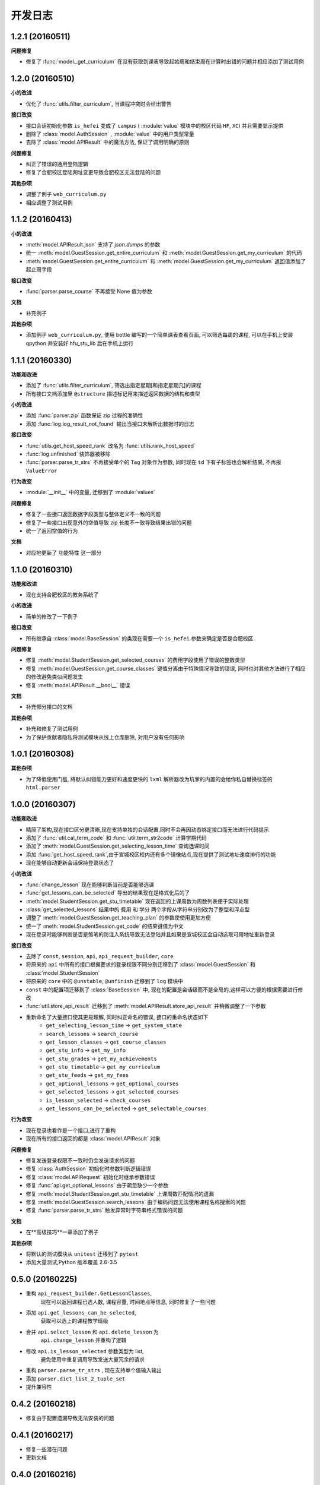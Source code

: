..
    **功能和改进**

    **小的改进**

    **接口改变**

    **行为改变**

    **问题修复**

    **文档**

    **其他杂项**

.. :changelog:

开发日志
---------------

1.2.1 (20160511)
++++++++++++++++

**问题修复**

- 修复了 :func:`model._get_curriculum` 在没有获取到课表导致起始周和结束周在计算时出错的问题并相应添加了测试用例

1.2.0 (20160510)
++++++++++++++++

**小的改进**

- 优化了 :func:`utils.filter_curriculum`, 当课程冲突时会给出警告

**接口改变**

- 接口会话初始化参数 ``is_hefei`` 变成了 ``campus`` ( :module:`value` 模块中的校区代码 ``HF``, ``XC``) 并且需要显示提供
- 删除了 :class:`model.AuthSession` , :module:`value` 中的用户类型常量
- 去除了 :class:`model.APIResult` 中的魔法方法, 保证了调用明确的原则

**问题修复**

- 纠正了错误的通用登陆逻辑
- 修复了合肥校区登陆网址变更导致合肥校区无法登陆的问题

**其他杂项**

- 调整了例子 ``web_curriculum.py``
- 相应调整了测试用例

1.1.2 (20160413)
++++++++++++++++

**小的改进**

- :meth:`model.APIResult.json` 支持了 `json.dumps` 的参数
- 统一 :meth:`model.GuestSession.get_entire_curriculum` 和 :meth:`model.GuestSession.get_my_curriculum` 的代码
- :meth:`model.GuestSession.get_entire_curriculum` 和 :meth:`model.GuestSession.get_my_curriculum` 返回值添加了起止周字段

**接口改变**

- :func:`parser.parse_course` 不再接受 None 值为参数

**文档**

- 补充例子

**其他杂项**

- 添加例子 ``web_curriculum.py``, 使用 bottle 编写的一个简单课表查看页面, 可以筛选每周的课程, 可以在手机上安装 qpython 并安装好 hfu_stu_lib 后在手机上运行

1.1.1 (20160330)
++++++++++++++++

**功能和改进**

- 添加了 :func:`utils.filter_curriculum`, 筛选出指定星期[和指定星期几]的课程
- 所有接口文档添加里 ``@structure`` 描述标记用来描述返回数据的结构和类型

**小的改进**

- 添加 :func:`parser.zip` 函数保证 zip 过程的准确性
- 添加 :func:`log.log_result_not_found` 输出当接口未解析出数据时的日志

**接口改变**

- :func:`utils.get_host_speed_rank` 改名为 :func:`utils.rank_host_speed`
- :func:`log.unfinished` 装饰器被移除
- :func:`parser.parse_tr_strs` 不再接受单个的 ``Tag`` 对象作为参数, 同时现在 ``td`` 下有子标签也会解析结果, 不再报 ``ValueError``

**行为改变**

- :module:`__init__` 中的变量, 迁移到了 :module:`values`

**问题修复**

- 修复了一些接口返回数据字段类型与整体定义不一致的问题
- 修复了一些接口出现意外的空值导致 zip 长度不一致导致结果出错的问题
- 统一了返回空值的行为

**文档**

- 对应地更新了 ``功能特性`` 这一部分

1.1.0 (20160310)
++++++++++++++++

**功能和改进**

- 现在支持合肥校区的教务系统了

**小的改进**

- 简单的修改了一下例子

**接口改变**

- 所有继承自 :class:`model.BaseSession` 的类现在需要一个 ``is_hefei`` 参数来确定是否是合肥校区

**问题修复**

- 修复 :meth:`model.StudentSession.get_selected_courses` 的费用字段使用了错误的整数类型
- 修复 :meth:`model.GuestSession.get_course_classes` 键值分离由于特殊情况导致的错误, 同时也对其他方法进行了相应的修改避免类似问题发生
- 修复 :meth:`model.APIResult.__bool__` 错误

**文档**

- 补充部分接口的文档

**其他杂项**

- 补充和修复了测试用例
- 为了保护贡献者隐私将测试模块从线上仓库删除, 对用户没有任何影响

1.0.1 (20160308)
++++++++++++++++

**其他杂项**

- 为了降低使用门槛, 將默认纠错能力更好和速度更快的 ``lxml`` 解析器改为坑爹的内置的会给你私自替换标签的 ``html.parser``

1.0.0 (20160307)
++++++++++++++++

**功能和改进**

- 精简了架构,现在接口区分更清晰,现在支持单独的会话配置,同时不会再因动态绑定接口而无法进行代码提示
- 添加了 :func:`util.cal_term_code` 和 :func:`util.term_str2code` 计算学期代码
- 添加了 :meth:`model.GuestSession.get_selecting_lesson_time` 查询选课时间
- 添加 :func:`get_host_speed_rank`,由于宣城校区校内还有多个镜像站点,现在提供了测试地址速度排行的功能
- 现在能够自动更新会话保持登录状态了

**小的改进**

- :func:`change_lesson` 现在能够判断当前是否能够选课
- :func:`get_lessons_can_be_selected` 导出的结果现在是格式化后的了
- :meth:`model.StudentSession.get_stu_timetable` 现在返回的上课周数为周数列表便于实际处理
- :class:`get_selected_lessons` 结果中的 ``费用`` 和 ``学分`` 两个字段从字符串分别改为了整型和浮点型
- 调整了 :meth:`model.GuestSession.get_teaching_plan` 的参数使使用更加方便
- 统一了 :meth:`model.StudentSession.get_code` 的结果键值为中文
- 现在登录时能够判断是否是煞笔的防注入系统导致无法登陆并且如果是宣城校区会自动选取可用地址重新登录


**接口改变**

- 去除了 ``const``, ``session``, ``api``, ``api_request_builder``, ``core``
- 将原来的 ``api`` 中所有的接口根据要求的登录权限不同分别迁移到了 :class:`model.GuestSession` 和 :class:`model.StudentSession`
- 将原来的 ``core`` 中的 ``@unstable``, ``@unfinish`` 迁移到了 ``log`` 模块中
- ``const`` 中的配置项迁移到了 :class:`BaseSession` 中, 现在的配置是会话级而不是全局的,这样可以方便的根据需要进行修改
- :func:`util.store_api_result` 迁移到了 :meth:`model.APIResult.store_api_result` 并稍微调整了一下参数
- 重新命名了大量接口使其更易理解, 同时纠正命名的错误, 接口的重命名状态如下
    - ``get_selecting_lesson_time`` -> ``get_system_state``
    - ``search_lessons`` -> ``search_course``
    - ``get_lesson_classes`` -> ``get_course_classes``
    - ``get_stu_info`` -> ``get_my_info``
    - ``get_stu_grades`` -> ``get_my_achievements``
    - ``get_stu_timetable`` -> ``get_my_curriculum``
    - ``get_stu_feeds`` -> ``get_my_fees``
    - ``get_optional_lessons`` -> ``get_optional_courses``
    - ``get_selected_lessons`` -> ``get_selected_courses``
    - ``is_lesson_selected`` -> ``check_courses``
    - ``get_lessons_can_be_selected`` -> ``get_selectable_courses``

**行为改变**

- 现在登录也看作是一个接口,进行了重构
- 现在所有的接口返回的都是 :class:`model.APIResult` 对象

**问题修复**

- 修复发送登录权限不一致时仍会发送请求的问题
- 修复 :class:`AuthSession` 初始化时参数判断逻辑错误
- 修复 :class:`model.APIRequest` 初始化时继承参数错误
- 修复 :func:`api.get_optional_lessons` 由于疏忽缺少一个参数
- 修复 :meth:`model.StudentSession.get_stu_timetable` 上课周数匹配情况的遗漏
- 修复 :meth:`model.GuestSession.search_lessons` 由于编码问题无法使用课程名称搜索的问题
- 修复 :func:`parser.parse_tr_strs` 触发异常时字符串格式错误的问题

**文档**

- 在**高级技巧**一章添加了例子

**其他杂项**

- 将默认的测试模块从 ``unitest`` 迁移到了 ``pytest``
- 添加大量测试,Python 版本覆盖 2.6-3.5


0.5.0 (20160225)
++++++++++++++++

- 重构 ``api_request_builder.GetLessonClasses``,
      现在可以返回课程已选人数, 课程容量, 时间地点等信息,
      同时修复了一些问题
- 添加 ``api.get_lessons_can_be_selected``,
      获取可以选上的课程教学班级
- 合并 ``api.select_lesson`` 和 ``api.delete_lesson`` 为
      ``api.change_lesson`` 并重构了逻辑
- 修改 ``api.is_lesson_selected`` 参数类型为 list,
      避免使用中重复调用导致发送大量冗余的请求
- 重构 ``parser.parse_tr_strs`` , 现在支持单个值输入输出
- 添加 ``parser.dict_list_2_tuple_set``
- 提升兼容性

0.4.2 (20160218)
++++++++++++++++

- 修复由于配置遗漏导致无法安装的问题

0.4.1 (20160217)
++++++++++++++++

- 修复一些潜在问题
- 更新文档

0.4.0 (20160216)
++++++++++++++++

- 删除缓存模块及相关接口
- 分离一般接口与请求接口, 去除了 ``g`` 对象, 只使用列表 ``all_api``
      保存注册的一般接口
- 将 ``AuthSession.catch_response`` 删除, 改用
      ``AuthSession.api_request``
- 新增了 ``model`` 模块, 包含 ``model.APIRequestBuilder``,
      ``model.APIRequest``, ``model.APIResult`` 三个类
- api 模块合并为单个文件, 添加了请求生成与响应处理的
      ``api_request_builder`` 模块
- 新的架构避免了 ``api`` 注册冗余以及 ``api`` 与 ``session``
      的交叉调用, 简化模型, 增加了灵活性, 并且不改变之前使用 session
      调用接口的方式
- 修改了 ``api.get_stu_info`` 中照片地址的生成方式

0.3.5 (20160208)
++++++++++++++++

- 修复 ``session.AuthSession`` 初始化时的逻辑错误
- 修改缓存 md5 计算方式
- 兼容 Python 3.X

0.3.4 (20151030)
++++++++++++++++

- 添加 MANIFEST.in
- 提交到了官方仓库

0.3.3 (20151030)
++++++++++++++++

- 修复 setup.py 配置中的一处错误
- 提交到了官方仓库

0.3.2 (20151030)
++++++++++++++++

- 修改持续集成通知
- 修复 anydbm 在不同环境下触发的 AttributeError: get

0.3.1 (20151030)
++++++++++++++++

- 修复接口注册前后的参数差异导致 ``cal_cache_md5``
      计算结果不正确的问题
- 添加了更多的测试用例

0.3.0 (20151029)
++++++++++++++++

- 修改 ``regist_api`` 为 ``register_api``
- 默认在安装uniout的情况下使用其输出unicode内容方便使用
- 改用元类来绑定接口, 提升声明对象时的效率
- 预定义了用户类型, ``user_type`` 参数使用预定义变量
- ``cal_gpa`` 精度改为5位小数, 与学校一致
- 添加缓存功能, 你可以通过一个全局的缓存管理对象管理缓存了,
      模块内置了 ``MemoryCache`` 和 ``FileCache``, 当然你也可以继承
      ``BaseCache`` 编写新的缓存管理对象, 模块会自动帮你注册

0.2.0 (20151025)
++++++++++++++++

- 调整了模块结构
- 分离了 ``session`` 与 接口, 通过一个统一的 ``AuthSession``
      自动绑定接口, 参数原来 ``StuLib`` 接口参数相同
- 区分了用户类型, AuthSession 即使没有登录也能访问公共接口了
- 添加了 ``regist_api`` ,
      现在你可以在不修改模块代码的情况下添加自己的接口了

0.1.3 (20150912)
++++++++++++++++

- 修复因 ``StuLib`` 初始化时未对 ``stu_id`` 进行类型转换而导致
      ``StuLib.get_stu_info`` 出错的问题

0.1.2 (20150912)
++++++++++++++++

- 修复安装时 README.md 缺失的问题

0.1.1 (20150912)
++++++++++++++++

- 添加了一些单元测试

0.1.0 (20150911)
++++++++++++++++

- 解决 ``requests`` 不能对 GBK 转 UTF8 无损转换的问题
- 添加 ``StuLib.catch_response`` , 抽象了响应的获取,
      提升了代码的可维护性

0.0.4 (20150910)
++++++++++++++++

- 修复了 ``StuLib.get_class_student``
      中由于教务网页代码严重的错误导致页面无法解析而不可用的问题
- 添加了 ``StuLib.get_class_student`` 的测试用例
- 由于 ``requests`` 返回的的网页无法做到无损转码, 将传递
      ``BeautifulSoup`` 的文档改为原始编码文档,将转码工作交给
      ``BeautifulSoup`` 处理, 但用到正则匹配的方法还存在此问题

0.0.3 (20150909)
++++++++++++++++

- 统一将返回的课程代码进行大写转换,
      避免因学校课程代码大小写的不统一产生不可预料的问题
- 重构了 ``StuLib.select_lesson`` , 现在支持更好地批量选课以及更好地结果处理过程
- 重构了 ``StuLib.delete_lesson`` , 现在支持批量删课以及更好地结果处理过程

0.0.2 (20150903)
++++++++++++++++

- 重构了 ``StuLib.select_lesson`` 的参数处理过程,
      由于第二次选课结束暂时没有完成对提交结果的处理
- 添加 Travis IC 持续集成工具

0.0.1 (20150902)
++++++++++++++++

- 修复 ``StuLib.get_class_info`` 出错
- 添加 教师信息查询 ``StuLib.get_teacher_info`` 功能
- 将 ``StuLib.get_url`` 的 ``code`` 修改为对应的方法名称
- 修复 ``StuLib.change_password`` 正则匹配不完整的问题
- 修复 ``StuLib.set_telephone`` 正则匹配不完整的问题
- 添加部分单元测试
- 调整了包的结构
